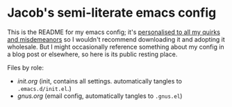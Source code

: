 * Jacob's semi-literate emacs config
This is the README for my emacs config; it's [[https://www.youtube.com/watch?v=urcL86UpqZc][personalised to all my quirks and misdemeanors]] so I wouldn't recommend downloading it and adopting it wholesale. But I might occasionally reference something about my config in a blog post or elsewhere, so here is its public resting place.

Files by role:
- [[file+emacs:./init.org][init.org]] (init, contains all settings. automatically tangles to ~.emacs.d/init.el~.)
- [[file+emacs:./gnus.org][gnus.org]] (email config, automatically tangles to ~.gnus.el~)
